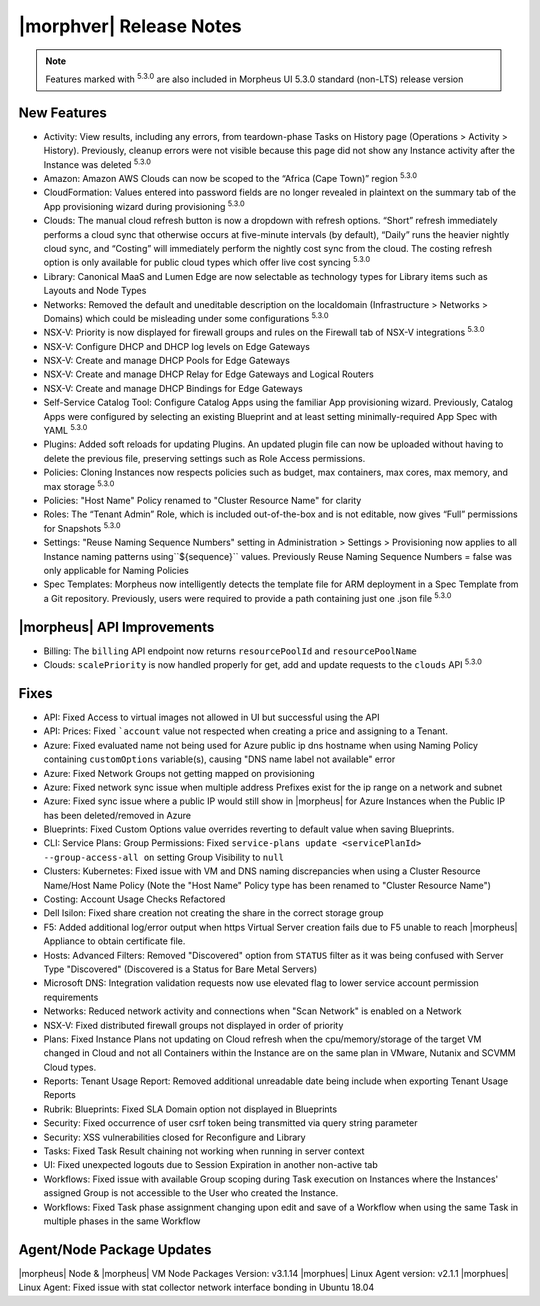 .. _Release Notes:

************************
|morphver| Release Notes
************************

.. Small Update, omitting highlights this time
  .. include:: highlights.rst

.. NOTE:: Features marked with :superscript:`5.3.0` are also included in Morpheus UI 5.3.0 standard (non-LTS) release version

New Features
============

- Activity: View results, including any errors, from teardown-phase Tasks on History page (Operations > Activity > History). Previously, cleanup errors were not visible because this page did not show any Instance activity after the Instance was deleted :superscript:`5.3.0`
- Amazon: Amazon AWS Clouds can now be scoped to the “Africa (Cape Town)” region :superscript:`5.3.0`
- CloudFormation: Values entered into password fields are no longer revealed in plaintext on the summary tab of the App provisioning wizard during provisioning :superscript:`5.3.0`
- Clouds: The manual cloud refresh button is now a dropdown with refresh options. “Short” refresh immediately performs a cloud sync that otherwise occurs at five-minute intervals (by default), “Daily” runs the heavier nightly cloud sync, and “Costing” will immediately perform the nightly cost sync from the cloud. The costing refresh option is only available for public cloud types which offer live cost syncing :superscript:`5.3.0`
- Library: Canonical MaaS and Lumen Edge are now selectable as technology types for Library items such as Layouts and Node Types
- Networks: Removed the default and uneditable description on the localdomain (Infrastructure > Networks > Domains) which could be misleading under some configurations :superscript:`5.3.0`
- NSX-V: Priority is now displayed for firewall groups and rules on the Firewall tab of NSX-V integrations :superscript:`5.3.0`
- NSX-V: Configure DHCP and DHCP log levels on Edge Gateways
- NSX-V: Create and manage DHCP Pools for Edge Gateways
- NSX-V: Create and manage DHCP Relay for Edge Gateways and Logical Routers
- NSX-V: Create and manage DHCP Bindings for Edge Gateways
- Self-Service Catalog Tool: Configure Catalog Apps using the familiar App provisioning wizard. Previously, Catalog Apps were configured by selecting an existing Blueprint and at least setting minimally-required App Spec with YAML  :superscript:`5.3.0`
- Plugins: Added soft reloads for updating Plugins. An updated plugin file can now be uploaded without having to delete the previous file, preserving settings such as Role Access permissions.
- Policies: Cloning Instances now respects policies such as budget, max containers, max cores, max memory, and max storage :superscript:`5.3.0`
- Policies: "Host Name" Policy renamed to "Cluster Resource Name" for clarity
- Roles: The “Tenant Admin” Role, which is included out-of-the-box and is not editable, now gives “Full” permissions for Snapshots :superscript:`5.3.0`
- Settings: "Reuse Naming Sequence Numbers" setting in Administration > Settings > Provisioning now applies to all Instance naming patterns using``${sequence}`` values. Previously Reuse Naming Sequence Numbers = false was only applicable for Naming Policies
- Spec Templates: Morpheus now intelligently detects the template file for ARM deployment in a Spec Template from a Git repository. Previously, users were required to provide a path containing just one .json file :superscript:`5.3.0`


|morpheus| API Improvements
===========================

- Billing: The ``billing`` API endpoint now returns ``resourcePoolId`` and ``resourcePoolName``
- Clouds: ``scalePriority`` is now handled properly for get, add and update requests to the ``clouds`` API :superscript:`5.3.0`


Fixes
=====

- API: Fixed Access to virtual images not allowed in UI but successful using the API
- API: Prices: Fixed ```account`` value not respected when creating a price and assigning to a Tenant.
- Azure: Fixed evaluated name not being used for Azure public ip dns hostname when using Naming Policy containing ``customOptions`` variable(s), causing "DNS name label not available" error
- Azure: Fixed Network Groups not getting mapped on provisioning
- Azure: Fixed network sync issue when multiple address Prefixes exist for the ip range on a network and subnet
- Azure: Fixed sync issue where a public IP would still show in |morpheus| for Azure Instances when the Public IP has been deleted/removed in Azure
- Blueprints: Fixed Custom Options value overrides reverting to default value when saving Blueprints.
- CLI: Service Plans: Group Permissions: Fixed ``service-plans update <servicePlanId> --group-access-all on`` setting Group Visibility to ``null``
- Clusters: Kubernetes: Fixed issue with VM and DNS naming discrepancies when using a Cluster Resource Name/Host Name Policy (Note the "Host Name" Policy type has been renamed to "Cluster Resource Name")
- Costing: Account Usage Checks Refactored
- Dell Isilon: Fixed share creation not creating the share in the correct storage group
- F5: Added additional log/error output when https Virtual Server creation fails due to F5 unable to reach |morpheus| Appliance to obtain certificate file.
- Hosts: Advanced Filters: Removed "Discovered" option from ``STATUS`` filter as it was being confused with Server Type "Discovered" (Discovered is a Status for Bare Metal Servers)
- Microsoft DNS: Integration validation requests now use elevated flag to lower service account permission requirements
- Networks: Reduced network activity and connections when "Scan Network" is enabled on a Network
- NSX-V: Fixed distributed firewall groups not displayed in order of priority
- Plans: Fixed Instance Plans not updating on Cloud refresh when the cpu/memory/storage of the target VM changed in Cloud and not all Containers within the Instance are on the same plan in VMware, Nutanix and SCVMM Cloud types.
- Reports: Tenant Usage Report: Removed additional unreadable date being include when exporting Tenant Usage Reports
- Rubrik: Blueprints: Fixed SLA Domain option not displayed in Blueprints
- Security: Fixed occurrence of user csrf token being transmitted via query string parameter
- Security: XSS vulnerabilities closed for Reconfigure and Library
- Tasks: Fixed Task Result chaining not working when running in server context
- UI: Fixed unexpected logouts due to Session Expiration in another non-active tab
- Workflows: Fixed issue with available Group scoping during Task execution on Instances where the Instances' assigned Group is not accessible to the User who created the Instance.
- Workflows: Fixed Task phase assignment changing upon edit and save of a Workflow when using the same Task in multiple phases in the same Workflow


Agent/Node Package Updates
==========================

|morpheus| Node & |morpheus| VM Node Packages Version: v3.1.14
|morphues| Linux Agent version: v2.1.1
|morphues| Linux Agent: Fixed issue with stat collector network interface bonding in Ubuntu 18.04

